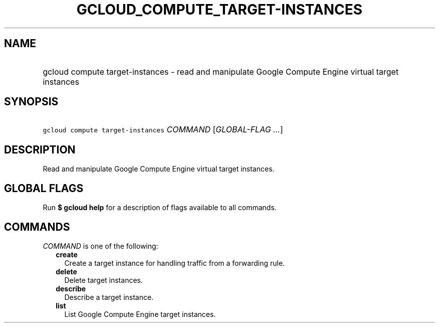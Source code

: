 
.TH "GCLOUD_COMPUTE_TARGET\-INSTANCES" 1



.SH "NAME"
.HP
gcloud compute target\-instances \- read and manipulate Google Compute Engine virtual target instances



.SH "SYNOPSIS"
.HP
\f5gcloud compute target\-instances\fR \fICOMMAND\fR [\fIGLOBAL\-FLAG\ ...\fR]



.SH "DESCRIPTION"

Read and manipulate Google Compute Engine virtual target instances.



.SH "GLOBAL FLAGS"

Run \fB$ gcloud help\fR for a description of flags available to all commands.



.SH "COMMANDS"

\f5\fICOMMAND\fR\fR is one of the following:

.RS 2m
.TP 2m
\fBcreate\fR
Create a target instance for handling traffic from a forwarding rule.

.TP 2m
\fBdelete\fR
Delete target instances.

.TP 2m
\fBdescribe\fR
Describe a target instance.

.TP 2m
\fBlist\fR
List Google Compute Engine target instances.
.RE
.sp
